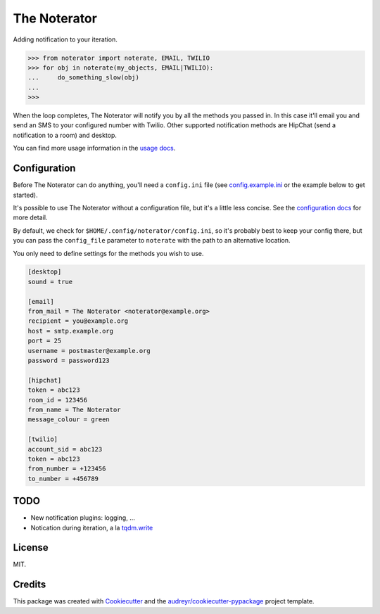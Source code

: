 =============
The Noterator
=============


.. image:: https://img.shields.io/pypi/v/noterator.svg
    :target: https://pypi.python.org/pypi/noterator
    :alt: Latest Release

.. image:: https://img.shields.io/travis/jimr/noterator.svg
    :target: https://travis-ci.org/jimr/noterator
    :alt: Build Status

.. image:: https://codecov.io/gh/jimr/noterator/branch/master/graph/badge.svg
    :target: https://codecov.io/gh/jimr/noterator
    :alt: Test Coverage

.. image:: https://readthedocs.org/projects/noterator/badge/?version=latest
    :target: https://noterator.readthedocs.io/en/latest/?badge=latest
    :alt: Documentation Status


Adding notification to your iteration.

.. code-block:: pycon

    >>> from noterator import noterate, EMAIL, TWILIO
    >>> for obj in noterate(my_objects, EMAIL|TWILIO):
    ...     do_something_slow(obj)
    ... 
    >>> 

When the loop completes, The Noterator will notify you by all the methods you passed in.
In this case it'll email you and send an SMS to your configured number with Twilio.
Other supported notification methods are HipChat (send a notification to a room) and desktop.

You can find more usage information in the `usage docs`_.

.. _`usage docs`: http://noterator.readthedocs.io/en/latest/usage.html


Configuration
-------------

Before The Noterator can do anything, you'll need a ``config.ini`` file (see config.example.ini_ or the example below to get started).

It's possible to use The Noterator without a configuration file, but it's a little less concise.
See the `configuration docs`_ for more detail.

By default, we check for ``$HOME/.config/noterator/config.ini``, so it's probably best to keep your config there, but you can pass the ``config_file`` parameter to ``noterate`` with the path to an alternative location.

You only need to define settings for the methods you wish to use.

.. _config.example.ini: https://github.com/jimr/noterator/blob/master/config.example.ini
.. _`configuration docs`: http://noterator.readthedocs.io/en/latest/configuration.html

.. code-block:: ini

    [desktop]
    sound = true

    [email]
    from_mail = The Noterator <noterator@example.org>
    recipient = you@example.org
    host = smtp.example.org
    port = 25
    username = postmaster@example.org
    password = password123

    [hipchat]
    token = abc123
    room_id = 123456
    from_name = The Noterator
    message_colour = green

    [twilio]
    account_sid = abc123
    token = abc123
    from_number = +123456
    to_number = +456789

TODO
----

* New notification plugins: logging, ...
* Notication during iteration, a la `tqdm.write`_

.. _`tqdm.write`: https://github.com/tqdm/tqdm#writing-messages

License
-------

MIT.


Credits
---------

This package was created with Cookiecutter_ and the `audreyr/cookiecutter-pypackage`_ project template.

.. _Cookiecutter: https://github.com/audreyr/cookiecutter
.. _`audreyr/cookiecutter-pypackage`: https://github.com/audreyr/cookiecutter-pypackage
